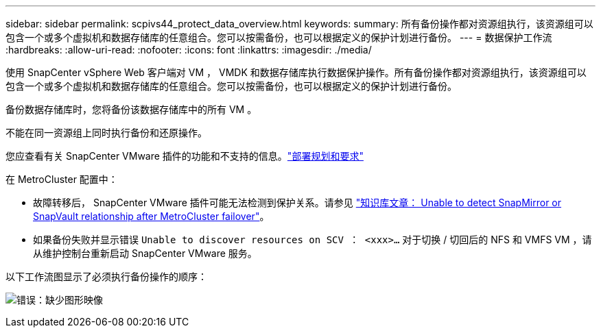 ---
sidebar: sidebar 
permalink: scpivs44_protect_data_overview.html 
keywords:  
summary: 所有备份操作都对资源组执行，该资源组可以包含一个或多个虚拟机和数据存储库的任意组合。您可以按需备份，也可以根据定义的保护计划进行备份。 
---
= 数据保护工作流
:hardbreaks:
:allow-uri-read: 
:nofooter: 
:icons: font
:linkattrs: 
:imagesdir: ./media/


[role="lead"]
使用 SnapCenter vSphere Web 客户端对 VM ， VMDK 和数据存储库执行数据保护操作。所有备份操作都对资源组执行，该资源组可以包含一个或多个虚拟机和数据存储库的任意组合。您可以按需备份，也可以根据定义的保护计划进行备份。

备份数据存储库时，您将备份该数据存储库中的所有 VM 。

不能在同一资源组上同时执行备份和还原操作。

您应查看有关 SnapCenter VMware 插件的功能和不支持的信息。link:scpivs44_deployment_planning_and_requirements.html["部署规划和要求"]

在 MetroCluster 配置中：

* 故障转移后， SnapCenter VMware 插件可能无法检测到保护关系。请参见 https://kb.netapp.com/Advice_and_Troubleshooting/Data_Protection_and_Security/SnapCenter/Unable_to_detect_SnapMirror_or_SnapVault_relationship_after_MetroCluster_failover["知识库文章： Unable to detect SnapMirror or SnapVault relationship after MetroCluster failover"^]。
* 如果备份失败并显示错误 `Unable to discover resources on SCV ： <xxx>…` 对于切换 / 切回后的 NFS 和 VMFS VM ，请从维护控制台重新启动 SnapCenter VMware 服务。


以下工作流图显示了必须执行备份操作的顺序：

image:scpivs44_image13.png["错误：缺少图形映像"]
